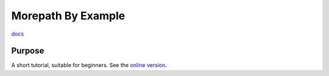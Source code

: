 Morepath By Example
===================

`docs`_

Purpose
-------

A short tutorial, suitable for beginners. See the `online version`_.

.. _online version:
   http://morepath-tutorial.readthedocs.org/en/latest/
   
.. _docs: image:: https://readthedocs.org/projects/morepath-tutorial/badge/?version=latest
    :alt: Documentation Status
    :scale: 100%
    :target: https://readthedocs.org/projects/morepath-tutorial/
